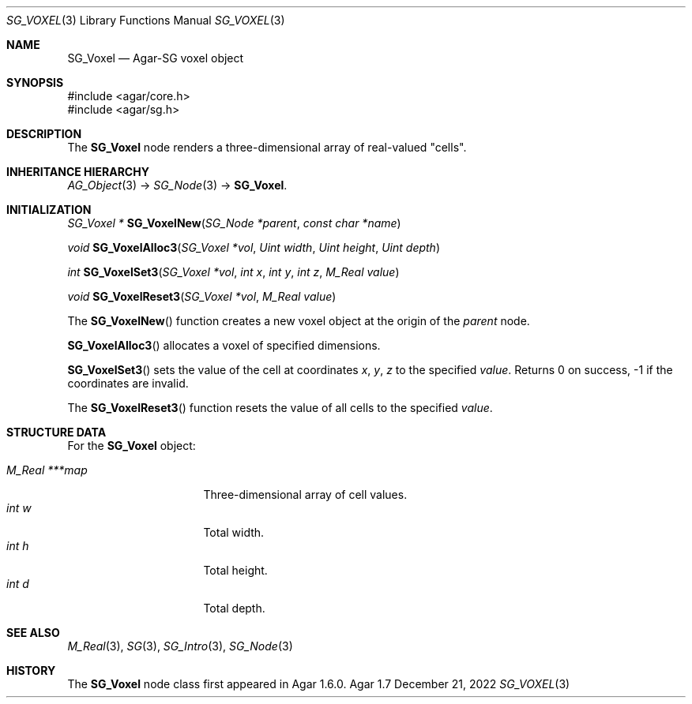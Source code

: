 .\"
.\" Copyright (c) 2010-2022 Julien Nadeau Carriere <vedge@csoft.net>
.\"
.\" Redistribution and use in source and binary forms, with or without
.\" modification, are permitted provided that the following conditions
.\" are met:
.\" 1. Redistributions of source code must retain the above copyright
.\"    notice, this list of conditions and the following disclaimer.
.\" 2. Redistributions in binary form must reproduce the above copyright
.\"    notice, this list of conditions and the following disclaimer in the
.\"    documentation and/or other materials provided with the distribution.
.\" 
.\" THIS SOFTWARE IS PROVIDED BY THE AUTHOR ``AS IS'' AND ANY EXPRESS OR
.\" IMPLIED WARRANTIES, INCLUDING, BUT NOT LIMITED TO, THE IMPLIED
.\" WARRANTIES OF MERCHANTABILITY AND FITNESS FOR A PARTICULAR PURPOSE
.\" ARE DISCLAIMED. IN NO EVENT SHALL THE AUTHOR BE LIABLE FOR ANY DIRECT,
.\" INDIRECT, INCIDENTAL, SPECIAL, EXEMPLARY, OR CONSEQUENTIAL DAMAGES
.\" (INCLUDING BUT NOT LIMITED TO, PROCUREMENT OF SUBSTITUTE GOODS OR
.\" SERVICES; LOSS OF USE, DATA, OR PROFITS; OR BUSINESS INTERRUPTION)
.\" HOWEVER CAUSED AND ON ANY THEORY OF LIABILITY, WHETHER IN CONTRACT,
.\" STRICT LIABILITY, OR TORT (INCLUDING NEGLIGENCE OR OTHERWISE) ARISING
.\" IN ANY WAY OUT OF THE USE OF THIS SOFTWARE EVEN IF ADVISED OF THE
.\" POSSIBILITY OF SUCH DAMAGE.
.\"
.Dd December 21, 2022
.Dt SG_VOXEL 3
.Os Agar 1.7
.Sh NAME
.Nm SG_Voxel
.Nd Agar-SG voxel object
.Sh SYNOPSIS
.Bd -literal
#include <agar/core.h>
#include <agar/sg.h>
.Ed
.Sh DESCRIPTION
The
.Nm
node renders a three-dimensional array of real-valued "cells".
.Sh INHERITANCE HIERARCHY
.Xr AG_Object 3 ->
.Xr SG_Node 3 ->
.Nm .
.Sh INITIALIZATION
.nr nS 1
.Ft "SG_Voxel *"
.Fn SG_VoxelNew "SG_Node *parent" "const char *name"
.Pp
.Ft void
.Fn SG_VoxelAlloc3 "SG_Voxel *vol" "Uint width" "Uint height" "Uint depth"
.Pp
.Ft int
.Fn SG_VoxelSet3 "SG_Voxel *vol" "int x" "int y" "int z" "M_Real value"
.Pp
.Ft void
.Fn SG_VoxelReset3 "SG_Voxel *vol" "M_Real value"
.Pp
.nr nS 0
The
.Fn SG_VoxelNew
function creates a new voxel object at the origin of the
.Fa parent
node.
.Pp
.Fn SG_VoxelAlloc3
allocates a voxel of specified dimensions.
.Pp
.Fn SG_VoxelSet3
sets the value of the cell at coordinates
.Fa x ,
.Fa y ,
.Fa z
to the specified
.Fa value .
Returns 0 on success, -1 if the coordinates are invalid.
.Pp
The
.Fn SG_VoxelReset3
function resets the value of all cells to the specified
.Fa value .
.Sh STRUCTURE DATA
For the
.Nm
object:
.Pp
.Bl -tag -compact -width "M_Real ***map "
.It Ft M_Real ***map
Three-dimensional array of cell values.
.It Ft int w
Total width.
.It Ft int h
Total height.
.It Ft int d
Total depth.
.El
.Sh SEE ALSO
.Xr M_Real 3 ,
.Xr SG 3 ,
.Xr SG_Intro 3 ,
.Xr SG_Node 3
.Sh HISTORY
The
.Nm
node class first appeared in Agar 1.6.0.
